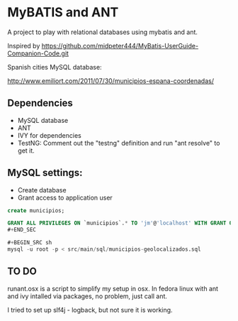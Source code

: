 * MyBATIS and ANT

A project to play with relational databases using mybatis and ant.

Inspired by
https://github.com/midpeter444/MyBatis-UserGuide-Companion-Code.git

Spanish cities MySQL database:

http://www.emiliort.com/2011/07/30/municipios-espana-coordenadas/

** Dependencies

- MySQL database
- ANT
- IVY for dependencies
- TestNG: Comment out the "testng" definition and run "ant resolve" to
  get it.


** MySQL settings:

- Create database
- Grant access to application user

#+BEGIN_SRC sql
create municipios;

GRANT ALL PRIVILEGES ON `municipios`.* TO 'jm'@'localhost' WITH GRANT OPTION; 
#+END_SEC

#+BEGIN_SRC sh
mysql -u root -p < src/main/sql/municipios-geolocalizados.sql
#+END_SRC

** TO DO

runant.osx is a script to simplify my setup in osx. In fedora linux
with ant and ivy intalled via packages, no problem, just call ant.

I tried to set up slf4j - logback, but not sure it is working.


